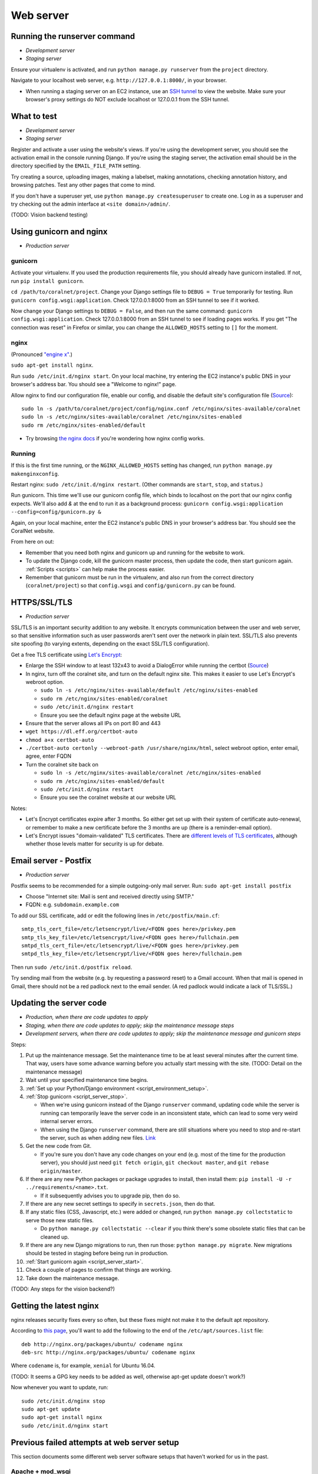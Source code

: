 .. _web_server:

Web server
==========


Running the runserver command
-----------------------------
- *Development server*
- *Staging server*

Ensure your virtualenv is activated, and run ``python manage.py runserver`` from the ``project`` directory.

Navigate to your localhost web server, e.g. ``http://127.0.0.1:8000/``, in your browser.

- When running a staging server on an EC2 instance, use an `SSH tunnel <http://www.sotechdesign.com.au/browsing-the-web-through-a-ssh-tunnel-with-firefox-and-putty-windows/>`__ to view the website. Make sure your browser's proxy settings do NOT exclude localhost or 127.0.0.1 from the SSH tunnel.


What to test
------------
- *Development server*
- *Staging server*

Register and activate a user using the website's views. If you're using the development server, you should see the activation email in the console running Django. If you're using the staging server, the activation email should be in the directory specified by the ``EMAIL_FILE_PATH`` setting.

Try creating a source, uploading images, making a labelset, making annotations, checking annotation history, and browsing patches. Test any other pages that come to mind.

If you don't have a superuser yet, use ``python manage.py createsuperuser`` to create one. Log in as a superuser and try checking out the admin interface at ``<site domain>/admin/``.

(TODO: Vision backend testing)


Using gunicorn and nginx
------------------------
- *Production server*

gunicorn
~~~~~~~~
Activate your virtualenv. If you used the production requirements file, you should already have gunicorn installed. If not, run ``pip install gunicorn``.

``cd /path/to/coralnet/project``. Change your Django settings file to ``DEBUG = True`` temporarily for testing. Run ``gunicorn config.wsgi:application``. Check 127.0.0.1:8000 from an SSH tunnel to see if it worked.

Now change your Django settings to ``DEBUG = False``, and then run the same command: ``gunicorn config.wsgi:application``. Check 127.0.0.1:8000 from an SSH tunnel to see if loading pages works. If you get "The connection was reset" in Firefox or similar, you can change the ``ALLOWED_HOSTS`` setting to ``[]`` for the moment.


nginx
~~~~~
(Pronounced `"engine x" <http://nginx.org/en/>`__.)

``sudo apt-get install nginx``.

Run ``sudo /etc/init.d/nginx start``. On your local machine, try entering the EC2 instance's public DNS in your browser's address bar. You should see a "Welcome to nginx!" page.

Allow nginx to find our configuration file, enable our config, and disable the default site's configuration file (`Source <http://serverfault.com/a/424456>`__):

::

  sudo ln -s /path/to/coralnet/project/config/nginx.conf /etc/nginx/sites-available/coralnet
  sudo ln -s /etc/nginx/sites-available/coralnet /etc/nginx/sites-enabled
  sudo rm /etc/nginx/sites-enabled/default

- Try browsing `the nginx docs <http://nginx.org/en/docs/beginners_guide.html>`__ if you're wondering how nginx config works.


Running
~~~~~~~
If this is the first time running, or the ``NGINX_ALLOWED_HOSTS`` setting has changed, run ``python manage.py makenginxconfig``.

Restart nginx: ``sudo /etc/init.d/nginx restart``. (Other commands are ``start``, ``stop``, and ``status``.)

Run gunicorn. This time we'll use our gunicorn config file, which binds to localhost on the port that our nginx config expects. We'll also add `&` at the end to run it as a background process: ``gunicorn config.wsgi:application --config=config/gunicorn.py &``

Again, on your local machine, enter the EC2 instance's public DNS in your browser's address bar. You should see the CoralNet website.

From here on out:

- Remember that you need both nginx and gunicorn up and running for the website to work.
- To update the Django code, kill the gunicorn master process, then update the code, then start gunicorn again. :ref:`Scripts <scripts>` can help make the process easier.
- Remember that gunicorn must be run in the virtualenv, and also run from the correct directory (``coralnet/project``) so that ``config.wsgi`` and ``config/gunicorn.py`` can be found.


.. _tls:

HTTPS/SSL/TLS
-------------
- *Production server*

SSL/TLS is an important security addition to any website. It encrypts communication between the user and web server, so that sensitive information such as user passwords aren't sent over the network in plain text. SSL/TLS also prevents site spoofing (to varying extents, depending on the exact SSL/TLS configuration).

Get a free TLS certificate using `Let's Encrypt <https://letsencrypt.org/getting-started/>`__:

- Enlarge the SSH window to at least 132x43 to avoid a DialogError while running the certbot (`Source <https://github.com/certbot/certbot/issues/2787>`__)
- In nginx, turn off the coralnet site, and turn on the default nginx site. This makes it easier to use Let's Encrypt's webroot option.

  - ``sudo ln -s /etc/nginx/sites-available/default /etc/nginx/sites-enabled``
  - ``sudo rm /etc/nginx/sites-enabled/coralnet``
  - ``sudo /etc/init.d/nginx restart``
  - Ensure you see the default nginx page at the website URL

- Ensure that the server allows all IPs on port 80 and 443
- ``wget https://dl.eff.org/certbot-auto``
- ``chmod a+x certbot-auto``
- ``./certbot-auto certonly --webroot-path /usr/share/nginx/html``, select webroot option, enter email, agree, enter FQDN
- Turn the coralnet site back on

  - ``sudo ln -s /etc/nginx/sites-available/coralnet /etc/nginx/sites-enabled``
  - ``sudo rm /etc/nginx/sites-enabled/default``
  - ``sudo /etc/init.d/nginx restart``
  - Ensure you see the coralnet website at our website URL

Notes:

- Let's Encrypt certificates expire after 3 months. So either get set up with their system of certificate auto-renewal, or remember to make a new certificate before the 3 months are up (there is a reminder-email option).
- Let's Encrypt issues "domain-validated" TLS certificates. There are `different levels of TLS certificates <http://security.stackexchange.com/questions/13453/are-all-ssl-certificates-equal>`__, although whether those levels matter for security is up for debate.


.. _postfix:

Email server - Postfix
----------------------
- *Production server*

Postfix seems to be recommended for a simple outgoing-only mail server. Run: ``sudo apt-get install postfix``

- Choose "Internet site: Mail is sent and received directly using SMTP."
- FQDN: e.g. ``subdomain.example.com``

To add our SSL certificate, add or edit the following lines in ``/etc/postfix/main.cf``:

::

  smtp_tls_cert_file=/etc/letsencrypt/live/<FQDN goes here>/privkey.pem
  smtp_tls_key_file=/etc/letsencrypt/live/<FQDN goes here>/fullchain.pem
  smtpd_tls_cert_file=/etc/letsencrypt/live/<FQDN goes here>/privkey.pem
  smtpd_tls_key_file=/etc/letsencrypt/live/<FQDN goes here>/fullchain.pem

Then run ``sudo /etc/init.d/postfix reload``.

Try sending mail from the website (e.g. by requesting a password reset) to a Gmail account. When that mail is opened in Gmail, there should not be a red padlock next to the email sender. (A red padlock would indicate a lack of TLS/SSL.)


.. _update_server_code:

Updating the server code
------------------------
- *Production, when there are code updates to apply*
- *Staging, when there are code updates to apply; skip the maintenance message steps*
- *Development servers, when there are code updates to apply; skip the maintenance message and gunicorn steps*

Steps:

#. Put up the maintenance message. Set the maintenance time to be at least several minutes after the current time. That way, users have some advance warning before you actually start messing with the site. (TODO: Detail on the maintenance message)
#. Wait until your specified maintenance time begins.
#. :ref:`Set up your Python/Django environment <script_environment_setup>`.
#. :ref:`Stop gunicorn <script_server_stop>`.

   - When we're using gunicorn instead of the Django ``runserver`` command, updating code while the server is running can temporarily leave the server code in an inconsistent state, which can lead to some very weird internal server errors.
   - When using the Django ``runserver`` command, there are still situations where you need to stop and re-start the server, such as when adding new files. `Link <https://docs.djangoproject.com/en/dev/ref/django-admin/#runserver>`__

#. Get the new code from Git.

   - If you're sure you don't have any code changes on your end (e.g. most of the time for the production server), you should just need ``git fetch origin``, ``git checkout master``, and ``git rebase origin/master``.

#. If there are any new Python packages or package upgrades to install, then install them: ``pip install -U -r ../requirements/<name>.txt``.

   - If it subsequently advises you to upgrade pip, then do so.

#. If there are any new secret settings to specify in ``secrets.json``, then do that.
#. If any static files (CSS, Javascript, etc.) were added or changed, run ``python manage.py collectstatic`` to serve those new static files.

   - Do ``python manage.py collectstatic --clear`` if you think there's some obsolete static files that can be cleaned up.

#. If there are any new Django migrations to run, then run those: ``python manage.py migrate``. New migrations should be tested in staging before being run in production.
#. :ref:`Start gunicorn again <script_server_start>`.
#. Check a couple of pages to confirm that things are working.
#. Take down the maintenance message.

(TODO: Any steps for the vision backend?)


Getting the latest nginx
------------------------
nginx releases security fixes every so often, but these fixes might not make it to the default apt repository.

According to `this page <http://nginx.org/en/linux_packages.html#stable>`__, you'll want to add the following to the end of the ``/etc/apt/sources.list`` file:

::

  deb http://nginx.org/packages/ubuntu/ codename nginx
  deb-src http://nginx.org/packages/ubuntu/ codename nginx

Where ``codename`` is, for example, ``xenial`` for Ubuntu 16.04.

(TODO: It seems a GPG key needs to be added as well, otherwise apt-get update doesn't work?)

Now whenever you want to update, run:

::

  sudo /etc/init.d/nginx stop
  sudo apt-get update
  sudo apt-get install nginx
  sudo /etc/init.d/nginx start



Previous failed attempts at web server setup
--------------------------------------------

This section documents some different web server software setups that haven't worked for us in the past.


Apache + mod_wsgi
~~~~~~~~~~~~~~~~~
The CoralNet production server used Apache and mod_wsgi from the beginning of the site's life until the server problems in 2016.06. When trying to set up Apache and mod_wsgi again after that, we couldn't get it to work again. However, there are no confirmed benefits for using this setup over gunicorn + nginx (which we have figured out), so this may not be a big loss.


Apache
......
The following is based on `Apache's installation guide <https://httpd.apache.org/docs/2.4/install.html>`__.

Download PCRE from `here <http://www.pcre.org/>`__. Extract it.

- These instructions include PCRE 1, not 2. Using 2 seems to get stuck at the httpd ``make`` step, as it tries to find ``pcre.h`` while the file you have is ``pcre2.h``.

``cd`` into the extracted PCRE directory, and run:

::

  ./configure
  make
  sudo make install

Download Apache httpd from their `website <http://httpd.apache.org/download.cgi>`__. Extract it.

Download Apache Portable Runtime (APR) from `here <http://apr.apache.org/>`__. Extract it into ``srclib/apr`` under the ``httpd`` source tree that you just extracted. For example: ``tar xzvf apr-1.5.2.tar.gz -C httpd-2.4.20/srclib`` then ``mv httpd-2.4.20/srclib/apr-1.5.2 httpd-2.4.20/srclib/apr``.

Download APR-Util from the same page. Extract it into ``srclib/apr-util`` under the ``httpd`` source tree. For example: ``tar xzvf apr-util-1.5.4.tar.gz -C httpd-2.4.20/srclib`` then ``mv httpd-2.4.20/srclib/apr-util-1.5.4 httpd-2.4.20/srclib/apr-util``.

Now ``cd`` into the ``httpd`` directory, and run:

::

  ./configure --with-included-apr
  make
  sudo make install

Also get:

- The dev package for Apache: ``sudo apt-get install apache2-dev`` on Ubuntu.
- The ``lynx`` text-based browser, which allows you to see Apache's status: ``sudo apt-get install lynx`` on Ubuntu.

You may want to add the directory containing ``apachectl`` to the ``PATH`` environment variable. To modify the ``PATH`` that a sudoer sees on Ubuntu, run ``sudo visudo`` and modify the ``secure_path`` line. (`Source <http://stackoverflow.com/a/4572018>`__)


mod_wsgi
........
Get mod_wsgi from the source code link `here <https://modwsgi.readthedocs.io/en/develop/user-guides/quick-installation-guide.html>`__. Extract it.

``cd`` into the extracted mod_wsgi directory, and run:

::

  ./configure
  make
  sudo make install

Locate the Apache config file, such as ``/usr/local/apache2/conf/httpd.conf``. Add this line to the file, at the same point that other Apache modules are being loaded: ``LoadModule wsgi_module /usr/lib/apache2/modules/mod_wsgi.so`` (Edit the last option according to where ``mod_wsgi.so`` is located.)


Django configuration of Apache + mod_wsgi
.........................................
Edit ``httpd.conf`` to include:

::

  # Django - Serve static files from local directories.
  # Format: Alias STATIC_URL STATIC_ROOT
  # <Directory STATIC ROOT>

  Alias /static/ /srv/www/static_serve/

  <Directory /srv/www/static_serve>
  Require all granted
  </Directory>

  # Django - Specify the WSGI script, and ensure that our apps and 3rd-party
  # Python apps can be imported.

  #WSGIDaemonProcess coralnet python-path=/srv/www/coralnet/project:/srv/www/virtenv_coralnet/lib/python2.7/site-packages
  #WSGIProcessGroup coralnet
  #WSGIScriptAlias / /srv/www/coralnet/project/config/wsgi.py process-group=coralnet

  WSGIScriptAlias / /srv/www/coralnet/project/config/wsgi.py
  WSGIPythonPath /srv/www/coralnet/project:/srv/www/virtenv_coralnet/lib/python2.7/site-packages

  <Directory /srv/www/coralnet/project/config>
  <Files wsgi.py>
  Require all granted
  </Files>
  </Directory>

  # Allow mod_wsgi to use daemon mode on this system.
  # http://modwsgi.readthedocs.io/en/develop/user-guides/configuration-issues.html#location-of-unix-sockets

  #WSGISocketPrefix run/wsgi


Why Apache + mod_wsgi was a dead end so far
...........................................
We kept getting this 500 error when loading any page: ``ImproperlyConfigured: Error loading psycopg2 module: /srv/www/virtenv_coralnet/lib/python2.7/site-packages/psycopg2/_psycopg.so: undefined symbol: PyUnicodeUCS2_AsUTF8String``

`An SO thread <http://stackoverflow.com/questions/36129828/improperlyconfigured-error-importing-middleware-django-wsgi-error-apache>`__ suggested specifying ``WSGIPythonHome`` in the Apache config to explicitly point to the virtualenv's Python.

However, when we did this, we got a different error:

::

  ...
    File "/ ... /python2.7/hmac.py", line 8, in <module>
      from operator import _compare_digest as compare_digest
  ImportError: cannot import name _compare_digest

`This SO thread <http://stackoverflow.com/questions/24853027/django-importerror-cannot-import-name-compare-digest>`__ suggested recreating the virtualenv. However, when we did that, we were stuck with the same error.

Some possible troubleshooting steps from here include:

- Try apache + mod_wsgi with coralnet and a virtualenv based on the system's default Python (which is outdated, 2.7.6).
- Try apache + mod_wsgi with a bare Django project.
- Try apache + mod_wsgi with a Django project that's bare other than using PostgreSQL.


Elastic Beanstalk
~~~~~~~~~~~~~~~~~
According to Amazon, running a server through Elastic Beanstalk would allow the server resources to scale automatically according to actual load. However, configuration seems non-trivial to get right, and we haven't managed it yet.

These instructions are mainly from the `tutorial on deploying Django with Elastic Beanstalk <https://docs.aws.amazon.com/elasticbeanstalk/latest/dg/create-deploy-python-django.html>`__.

In your EC2 instance, install the Elastic Beanstalk command-line interface: ``sudo pip install awsebcli``

``cd /srv/www/coralnet/project`` then ``eb init -p python2.7 coralnet``. It'll ask for credentials. Check the IAM Dashboard under Security Credentials for the access ID. It won't let you view the secret key again though; you'll need to have that saved.

- The directory you run ``eb init`` in will end up having an ``.elasticbeanstalk`` directory.

If you want to be able to SSH into the instance running your application, run ``eb init`` again and select your keypair at the prompt.

``eb create coralnet-env`` to create a load-balanced Elastic Beanstalk environment. This will take about 5 minutes to complete.

Check ``eb status``. The ``CNAME`` is a public URL for the website. Copy and paste it into your browser's URL bar to see the website.

- You can also find the EB environment's URL with the Elastic Beanstalk dashboard.

- To get a better handle on what has been deployed, you can go to the EB dashboard and look under Application Versions for your EB application. Click a Source archive to download it.

- To get a better handle on the deployed environment's status, click the environment in the EB dashboard. (Should be a green box, or a different color depending on the "health" of the environment.)

- To see logs, try ``eb logs`` or go to the EB dashboard to view the environment's Logs. ``error_log`` should have info for 500 errors.

- From now on, after you change any code, you'll be able to re-deploy the website using ``eb deploy``.


Why Elastic Beanstalk didn't work out so far
............................................
Deploying EB with its Python framework is somewhat inflexible. It demands that the Python requirements file must be installed in ``requirements.txt`` at the root of the environment container. Up to this point, we haven't found a place to tell EB to run commands (such as ``cp config/requirements/production.txt requirements.txt``) prior to the Python packages being installed. So, we would have to manually copy the requirements.txt file over to the required location for purposes of deployment, and perhaps put this path in the ``.gitignore``. We haven't bothered getting this to work yet.

Besides that, there are numerous Linux packages that must be installed to get some of our Python packages working, particularly Pillow and psycopg2. These installations must be specified in EB's configuration files. However, to check if the EB configuration works, we have to deploy an EB instance, which takes around 5 minutes to complete. If we have one attempt at configuration every 5 minutes, we really need to know exactly what we're doing to maintain our sanity. We're probably not at this point yet.

One possible alternate route is to use EB's Dockerfile framework instead of its Python framework. This could potentially be easier to test outside of EB, and should offer more flexibility compared to EB's Python framework. It also ties most of our setup details to the popular Docker software rather than to EB.